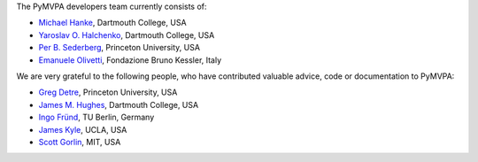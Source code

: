 .. -*- mode: rst -*-
.. ex: set sts=4 ts=4 sw=4 et tw=79:


The PyMVPA developers team currently consists of:

* `Michael Hanke`_, Dartmouth College, USA
* `Yaroslav O. Halchenko`_, Dartmouth College, USA
* `Per B. Sederberg`_, Princeton University, USA
* `Emanuele Olivetti`_, Fondazione Bruno Kessler, Italy

.. _Michael Hanke: http://apsy.gse.uni-magdeburg.de/hanke
.. _Yaroslav O. Halchenko: http://www.onerussian.com
.. _Per B. Sederberg: http://www.princeton.edu/~persed/
.. _Emanuele Olivetti: http://sra.fbk.eu/people/olivetti/


We are very grateful to the following people, who have contributed
valuable advice, code or documentation to PyMVPA:

* `Greg Detre`_, Princeton University, USA
* `James M. Hughes`_, Dartmouth College, USA
* `Ingo Fründ`_, TU Berlin, Germany
* `James Kyle`_, UCLA, USA
* `Scott Gorlin`_, MIT, USA

.. _Greg Detre: http://www.princeton.edu/~gdetre/
.. _James M. Hughes: http://www.cs.dartmouth.edu/~hughes/index.html
.. _Ingo Fründ: http://www-e.uni-magdeburg.de/fruend/
.. _James Kyle: http://www.ccn.ucla.edu/users/jkyle
.. _Scott Gorlin: http://www.scottgorlin.com
